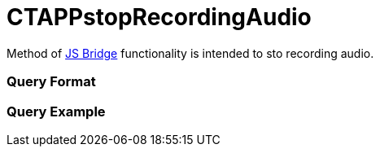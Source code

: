 = CTAPPstopRecordingAudio

Method of xref:js-bridge-api[JS Bridge] functionality is intended
to sto recording audio.

[[h2__905713055]]
=== Query Format

[[h2_442663712]]
=== Query Example
